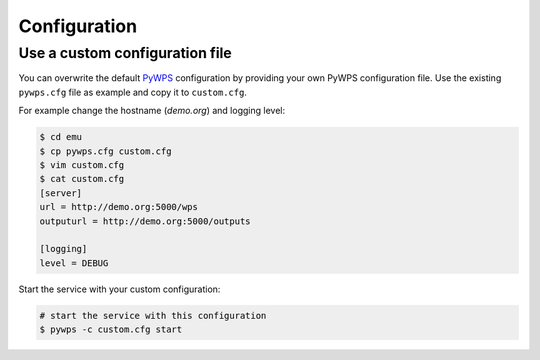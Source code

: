 .. _configuration:

Configuration
=============


Use a custom configuration file
-------------------------------

You can overwrite the default `PyWPS`_ configuration by providing your own
PyWPS configuration file.
Use the existing ``pywps.cfg`` file as example and copy it to ``custom.cfg``.

For example change the hostname (*demo.org*) and logging level:

.. code-block:: sh

   $ cd emu
   $ cp pywps.cfg custom.cfg
   $ vim custom.cfg
   $ cat custom.cfg
   [server]
   url = http://demo.org:5000/wps
   outputurl = http://demo.org:5000/outputs

   [logging]
   level = DEBUG

Start the service with your custom configuration:

.. code-block:: sh

   # start the service with this configuration
   $ pywps -c custom.cfg start


.. _PyWPS: http://pywps.org/
